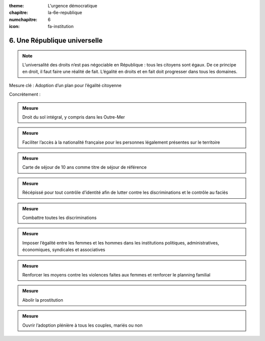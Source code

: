 :theme: L'urgence démocratique
:chapitre: la-6e-republique
:numchapitre: 6
:icon: fa-institution

6. Une République universelle
-----------------------------

.. note:: L’universalité des droits n’est pas négociable en République : tous les citoyens sont égaux. De ce principe en droit, il faut faire une réalité de fait. L’égalité en droits et en fait doit progresser dans tous les domaines.

Mesure clé : Adoption d’un plan pour l’égalité citoyenne

Concrètement :

.. admonition:: Mesure

   Droit du sol intégral, y compris dans les Outre-Mer

.. admonition:: Mesure

   Faciliter l’accès à la nationalité française pour les personnes légalement présentes sur le territoire

.. admonition:: Mesure

   Carte de séjour de 10 ans comme titre de séjour de référence

.. admonition:: Mesure

   Récépissé pour tout contrôle d’identité afin de lutter contre les discriminations et le contrôle au faciès

.. admonition:: Mesure

   Combattre toutes les discriminations

.. admonition:: Mesure

   Imposer l’égalité entre les femmes et les hommes dans les institutions politiques, administratives, économiques, syndicales et associatives

.. admonition:: Mesure

   Renforcer les moyens contre les violences faites aux femmes et renforcer le planning familial

.. admonition:: Mesure

   Abolir la prostitution

.. admonition:: Mesure

   Ouvrir l’adoption plénière à tous les couples, mariés ou non
